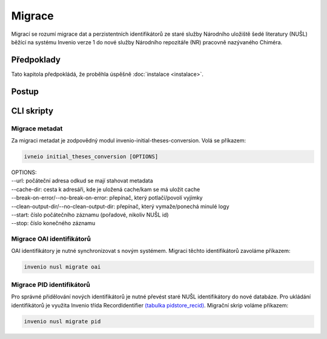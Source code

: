 *****************
Migrace
*****************

Migrací se rozumí migrace dat a perzistentních identifikátorů ze staré služby Národního uložiště šedé literatury (NUŠL)
běžící na systému Invenio verze 1 do nové služby Národního repozitáře (NR) pracovně nazývaného Chiméra.

Předpoklady
============

Tato kapitola předpokládá, že proběhla úspěšně :doc:`instalace <instalace>`.

Postup
=======

CLI skripty
=============

Migrace metadat
-----------------
Za migraci metadat je zodpovědný modul invenio-initial-theses-conversion. Volá se příkazem:

.. code-block::

    ivneio initial_theses_conversion [OPTIONS]

| OPTIONS:
| --url: počáteční adresa odkud se mají stahovat metadata
| --cache-dir: cesta k adresáři, kde je uložená cache/kam se má uložit cache
| --break-on-error/--no-break-on-error: přepínač, který potlačí/povolí vyjímky
| --clean-output-dir/--no-clean-output-dir: přepínač, který vymaže/ponechá minulé logy
| --start: číslo počátečního záznamu (pořadové, nikoliv NUŠL id)
| --stop: číslo konečného záznamu

Migrace OAI identifikátorů
---------------------------

OAI identifikátory je nutné synchronizovat s novým systémem. Migraci těchto identifikátorů zavoláme příkazem:

.. code-block:: console

    invenio nusl migrate oai

Migrace PID identifikátorů
---------------------------

Pro správné přidělování nových identifikátorů je nutné převést staré NUŠL identifikátory do nové databáze. Pro ukládání
identifikátorů je využita Invenio třída RecordIdentifier
`(tabulka pidstore_recid) <https://github.com/inveniosoftware/invenio-pidstore/blob/49f22cdb3efa78f9b784ffc63394a2945f6a3079/invenio_pidstore/models.py#L545>`_.
Migrační skrip voláme příkazem:

.. code-block:: console

    invenio nusl migrate pid